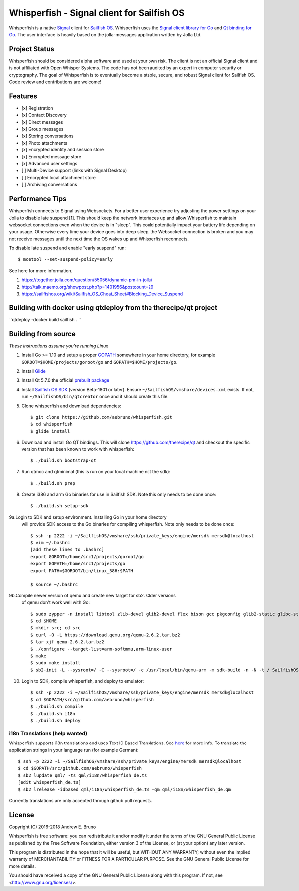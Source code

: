 ===============================================================================
Whisperfish - Signal client for Sailfish OS
===============================================================================

Whisperfish is a native `Signal <https://www.whispersystems.org/>`_ client for
`Sailfish OS <https://sailfishos.org/>`_. Whisperfish uses the `Signal client
library for Go <https://github.com/aebruno/textsecure>`_ and `Qt binding for Go
<https://github.com/therecipe/qt>`_.  The user interface is heavily based on
the jolla-messages application written by Jolla Ltd.

-------------------------------------------------------------------------------
Project Status
-------------------------------------------------------------------------------

Whisperfish should be considered alpha software and used at your own risk. The
client is not an official Signal client and is not affiliated with Open Whisper
Systems. The code has not been audited by an expert in computer security or
cryptography. The goal of Whisperfish is to eventually become a stable, secure,
and robust Signal client for Sailfish OS. Code review and contributions are
welcome!

-------------------------------------------------------------------------------
Features
-------------------------------------------------------------------------------

- [x] Registration
- [x] Contact Discovery
- [x] Direct messages
- [x] Group messages
- [x] Storing conversations
- [x] Photo attachments
- [x] Encrypted identity and session store
- [x] Encrypted message store
- [x] Advanced user settings
- [ ] Multi-Device support (links with Signal Desktop)
- [ ] Encrypted local attachment store
- [ ] Archiving conversations

-------------------------------------------------------------------------------
Performance Tips
-------------------------------------------------------------------------------

Whisperfish connects to Signal using Websockets. For a better user experience
try adjusting the power settings on your Jolla to disable late suspend [1].
This should keep the network interfaces up and allow Whisperfish to maintain
websocket connections even when the device is in "sleep". This could
potentially impact your battery life depending on your usage. Otherwise
every time your device goes into deep sleep, the Websocket connection is broken
and you may not receive messages until the next time the OS wakes up and
Whisperfish reconnects.

To disable late suspend and enable "early suspend" run::

    $ mcetool --set-suspend-policy=early

See here for more information.

1. https://together.jolla.com/question/55056/dynamic-pm-in-jolla/
2. http://talk.maemo.org/showpost.php?p=1401956&postcount=29
3. https://sailfishos.org/wiki/Sailfish_OS_Cheat_Sheet#Blocking_Device_Suspend

-------------------------------------------------------------------------------
Building with docker using qtdeploy from the therecipe/qt project
-------------------------------------------------------------------------------
``qtdeploy -docker build sailfish . ``

-------------------------------------------------------------------------------
Building from source
-------------------------------------------------------------------------------

*These instructions assume you're running Linux*

1. Install Go >= 1.10 and setup a proper `GOPATH <https://golang.org/doc/code.html#GOPATH>`_
   somewhere in your home directory, for example ``GOROOT=$HOME/projects/goroot/go`` and
   ``GOPATH=$HOME/projects/go``.

2. Install `Glide <https://glide.sh/>`_

3. Install Qt 5.7.0 the official `prebuilt package <https://download.qt.io/official_releases/qt/5.7/5.7.0/qt-opensource-linux-x64-android-5.7.0.run>`_

4. Install `Sailfish OS SDK <https://sailfishos.org/wiki/Application_SDK_Installation>`_ (version
   Beta-1801 or later). Ensure ``~/SailfishOS/vmshare/devices.xml`` exists. If not,
   run ``~/SailfishOS/bin/qtcreator`` once and it should create this file.

5. Clone whisperfish and download dependencies::

    $ git clone https://github.com/aebruno/whisperfish.git
    $ cd whisperfish
    $ glide install

6. Download and install Go QT bindings. This will clone
   https://github.com/therecipe/qt and checkout the specific version that has
   been known to work with whisperfish::

    $ ./build.sh bootstrap-qt

7. Run qtmoc and qtminimal (this is run on your local machine not the sdk)::

    $ ./build.sh prep

8. Create i386 and arm Go binaries for use in Sailfish SDK. Note this only
   needs to be done once::

    $ ./build.sh setup-sdk

9a.Login to SDK and setup environment. Installing Go in your home directory
   will provide SDK access to the Go binaries for compiling whisperfish.
   Note only needs to be done once::

    $ ssh -p 2222 -i ~/SailfishOS/vmshare/ssh/private_keys/engine/mersdk mersdk@localhost
    $ vim ~/.bashrc
    [add these lines to .bashrc]
    export GOROOT=/home/src1/projects/goroot/go
    export GOPATH=/home/src1/projects/go
    export PATH=$GOROOT/bin/linux_386:$PATH

    $ source ~/.bashrc


9b.Compile newer version of qemu and create new target for sb2. Older versions
   of qemu don't work well with Go::

    $ sudo zypper -n install libtool zlib-devel glib2-devel flex bison gcc pkgconfig glib2-static glibc-static make pcre-static
    $ cd $HOME
    $ mkdir src; cd src
    $ curl -O -L https://download.qemu.org/qemu-2.6.2.tar.bz2
    $ tar xjf qemu-2.6.2.tar.bz2
    $ ./configure --target-list=arm-softmmu,arm-linux-user
    $ make
    $ sudo make install
    $ sb2-init -L --sysroot=/ -C --sysroot=/ -c /usr/local/bin/qemu-arm -m sdk-build -n -N -t / SailfishOSgo-armv7hl /srv/mer/toolings/SailfishOS-2.1.4.13/opt/cross/bin/armv7hl-meego-linux-gnueabi-gcc


10. Login to SDK, compile whisperfish, and deploy to emulator::

    $ ssh -p 2222 -i ~/SailfishOS/vmshare/ssh/private_keys/engine/mersdk mersdk@localhost
    $ cd $GOPATH/src/github.com/aebruno/whisperfish
    $ ./build.sh compile
    $ ./build.sh i18n
    $ ./build.sh deploy

~~~~~~~~~~~~~~~~~~~~~~~~~~~~~~~~~~~~~~~~~~~~~~~~~~~~~~~~~~~~~~~~~~~~~~~~~~~~~~~
i18n Translations (help wanted)
~~~~~~~~~~~~~~~~~~~~~~~~~~~~~~~~~~~~~~~~~~~~~~~~~~~~~~~~~~~~~~~~~~~~~~~~~~~~~~~

Whisperfish supports i18n translations and uses Text ID Based Translations. See
`here <http://doc.qt.io/qt-5/linguist-id-based-i18n.html>`_ for more info. To
translate the application strings in your language run (for example German)::

    $ ssh -p 2222 -i ~/SailfishOS/vmshare/ssh/private_keys/engine/mersdk mersdk@localhost
    $ cd $GOPATH/src/github.com/aebruno/whisperfish
    $ sb2 lupdate qml/ -ts qml/i18n/whisperfish_de.ts
    [edit whisperfish_de.ts]
    $ sb2 lrelease -idbased qml/i18n/whisperfish_de.ts -qm qml/i18n/whisperfish_de.qm

Currently translations are only accepted through github pull requests.

-------------------------------------------------------------------------------
License
-------------------------------------------------------------------------------

Copyright (C) 2016-2018 Andrew E. Bruno

Whisperfish is free software: you can redistribute it and/or modify it under the
terms of the GNU General Public License as published by the Free Software
Foundation, either version 3 of the License, or (at your option) any later
version.

This program is distributed in the hope that it will be useful, but WITHOUT ANY
WARRANTY; without even the implied warranty of MERCHANTABILITY or FITNESS FOR A
PARTICULAR PURPOSE. See the GNU General Public License for more details.

You should have received a copy of the GNU General Public License along with
this program. If not, see <http://www.gnu.org/licenses/>.
